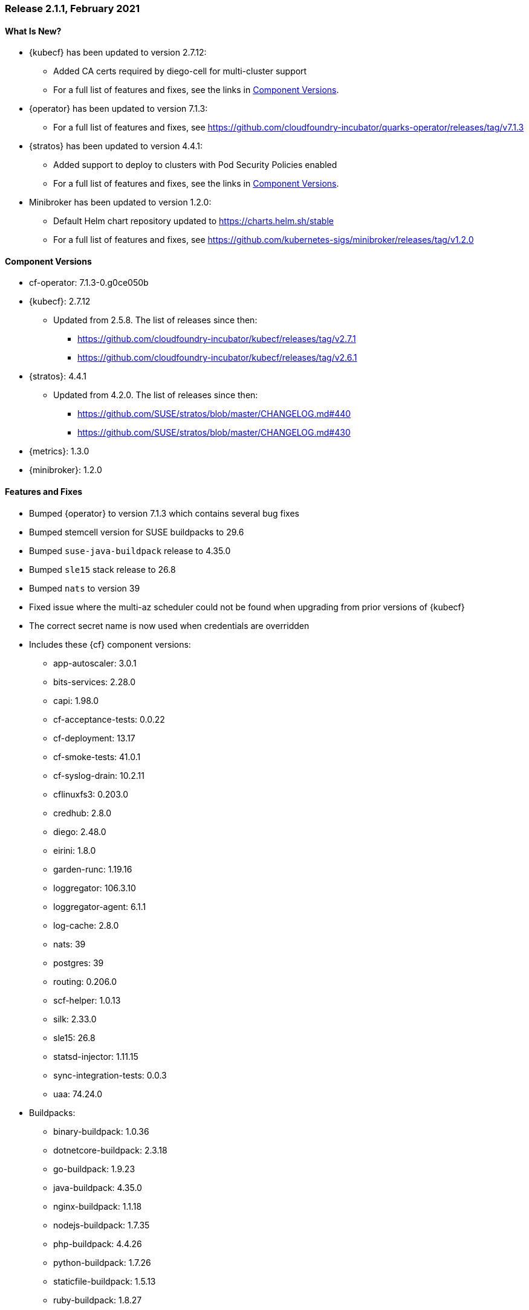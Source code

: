 // Start attribute entry list (Do not edit here! Edit in entities.adoc)
ifdef::env-github[]
:suse: SUSE
:current-year: 2020
:product: {suse} Cloud Application Platform
:version: 2.0
:rn-url: https://www.suse.com/releasenotes
:doc-url: https://documentation.suse.com/suse-cap/2
:deployment-url: https://documentation.suse.com/suse-cap/2.0/single-html/cap-guides/#part-cap-deployment
:caasp: {suse} Containers as a Service Platform
:caaspa: {suse} CaaS Platform
:ostack: OpenStack
:cf: Cloud Foundry
:kubecf: KubeCF
:k8s: Kubernetes
:scc: {suse} Customer Center
:azure: Microsoft Azure
:aks: Azure {k8s} Service
:aksa: AKS
:aws: Amazon Web Services
:awsa: AWS
:eks: Amazon Elastic Container Service for Kubernetes
:eksa: Amazon EKS
:gke: Google Kubernetes Engine
:gkea: GKE
:mysql: MySQL
:mariadb: MariaDB
:postgre: PostgreSQL
:redis: Redis
:mongo: MongoDB
:ng: NGINX
endif::[]
// End attribute entry list

[id='sec.2_1_1']
=== Release 2.1.1, February 2021

[id='sec.2_1_1.new']
==== What Is New?
* {kubecf} has been updated to version 2.7.12:
** Added CA certs required by diego-cell for multi-cluster support
** For a full list of features and fixes, see the links in <<sec.2_1_1.components>>.
* {operator} has been updated to version 7.1.3:
** For a full list of features and fixes, see
https://github.com/cloudfoundry-incubator/quarks-operator/releases/tag/v7.1.3
* {stratos} has been updated to version 4.4.1:
** Added support to deploy to clusters with Pod Security Policies enabled
** For a full list of features and fixes, see the links in <<sec.2_1_1.components>>.
* Minibroker has been updated to version 1.2.0:
** Default Helm chart repository updated to https://charts.helm.sh/stable
** For a full list of features and fixes, see
https://github.com/kubernetes-sigs/minibroker/releases/tag/v1.2.0

[id='sec.2_1_1.components']
==== Component Versions
 * cf-operator: 7.1.3-0.g0ce050b
 * {kubecf}: 2.7.12
 ** Updated from 2.5.8. The list of releases since then:
 *** https://github.com/cloudfoundry-incubator/kubecf/releases/tag/v2.7.1
 *** https://github.com/cloudfoundry-incubator/kubecf/releases/tag/v2.6.1
 * {stratos}: 4.4.1
 ** Updated from 4.2.0. The list of releases since then:
 *** https://github.com/SUSE/stratos/blob/master/CHANGELOG.md#440
 *** https://github.com/SUSE/stratos/blob/master/CHANGELOG.md#430
 * {metrics}: 1.3.0
 * {minibroker}: 1.2.0

[id='sec.2_1_1.feature']
==== Features and Fixes
* Bumped {operator} to version 7.1.3 which contains several bug fixes
* Bumped stemcell version for SUSE buildpacks to 29.6
* Bumped `suse-java-buildpack` release to 4.35.0
* Bumped `sle15` stack release to 26.8
* Bumped `nats` to version 39
* Fixed issue where the multi-az scheduler could not be found when upgrading
  from prior versions of {kubecf}
* The correct secret name is now used when credentials are overridden
* Includes these {cf} component versions:
** app-autoscaler: 3.0.1
** bits-services: 2.28.0
** capi: 1.98.0
** cf-acceptance-tests: 0.0.22
** cf-deployment: 13.17
** cf-smoke-tests: 41.0.1
** cf-syslog-drain: 10.2.11
** cflinuxfs3: 0.203.0
** credhub: 2.8.0
** diego: 2.48.0
** eirini: 1.8.0
** garden-runc: 1.19.16
** loggregator: 106.3.10
** loggregator-agent: 6.1.1
** log-cache: 2.8.0
** nats: 39
** postgres: 39
** routing: 0.206.0
** scf-helper: 1.0.13
** silk: 2.33.0
** sle15: 26.8
** statsd-injector: 1.11.15
** sync-integration-tests: 0.0.3
** uaa: 74.24.0
* Buildpacks:
** binary-buildpack: 1.0.36
** dotnetcore-buildpack: 2.3.18
** go-buildpack: 1.9.23
** java-buildpack: 4.35.0
** nginx-buildpack: 1.1.18
** nodejs-buildpack: 1.7.35
** php-buildpack: 4.4.26
** python-buildpack: 1.7.26
** staticfile-buildpack: 1.5.13
** ruby-buildpack: 1.8.27

[id='sec.2_1_1.issue']
==== Known Issues

[id='sec.2_1_1.deprecation']
==== Deprecations
* The `sle15` stack has been deprecated. Plans should be made to migrate
 existing applications to use the `cflinuxfs3` stack instead.
* {product} 2.1.1 will be the final release containing updates to the bundled
buildpacks.
